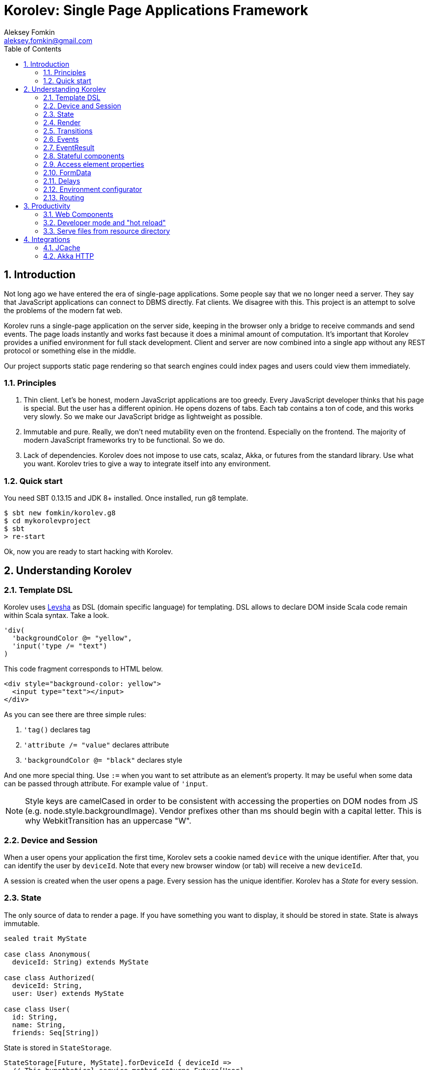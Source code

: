 Korolev: Single Page Applications Framework
============================================
Aleksey Fomkin <aleksey.fomkin@gmail.com>
:source-highlighter: pygments
:numbered:
:toc:

Introduction
------------
Not long ago we have entered the era of single-page applications. Some people say that we no longer need a server. They say that JavaScript applications can connect to DBMS directly. Fat clients. We disagree with this. This project is an attempt to solve the problems of the modern fat web.

Korolev runs a single-page application on the server side, keeping in the browser only a bridge to receive commands and send events. The page loads instantly and works fast because it does a minimal amount of computation. It's important that Korolev provides a unified environment for full stack development. Client and server are now combined into a single app without any REST protocol or something else in the middle.

Our project supports static page rendering so that search engines could index pages and users could view them immediately.

Principles
~~~~~~~~~~

1. Thin client. Let's be honest, modern JavaScript applications are too greedy. Every JavaScript developer thinks that his page is special. But the user has a different opinion. He opens dozens of tabs. Each tab contains a ton of code, and this works very slowly. So we make our JavaScript bridge as lightweight as possible.

2. Immutable and pure. Really, we don't need mutability even on the frontend. Especially on the frontend. The majority of modern JavaScript frameworks try to be functional. So we do.

3. Lack of dependencies. Korolev does not impose to use cats, scalaz, Akka, or futures from the standard library. Use what you want. Korolev tries to give a way to integrate itself into any environment.

Quick start
~~~~~~~~~~~

You need SBT 0.13.15 and JDK 8+ installed. Once installed, run g8 template.

[source,bash]
-----------------------------------
$ sbt new fomkin/korolev.g8
$ cd mykorolevproject
$ sbt
> re-start
-----------------------------------

Ok, now you are ready to start hacking with Korolev.

Understanding Korolev
---------------------

Template DSL
~~~~~~~~~~~~

Korolev uses https://github.com/fomkin/levsha[Levsha] as DSL (domain specific language) for templating. DSL allows to declare DOM inside Scala code remain within Scala syntax. Take a look.

[source,scala]
-----------------------------------
'div(
  'backgroundColor @= "yellow",
  'input('type /= "text")
)
-----------------------------------

This code fragment corresponds to HTML below.

[source,html]
-----------------------------------
<div style="background-color: yellow">
  <input type="text"></input>
</div>
-----------------------------------

As you can see there are three simple rules:

1. `'tag()` declares tag
2. `'attribute /= "value"` declares attribute
3. `'backgroundColor @= "black"` declares style

And one more special thing. Use `:=` when you want to set attribute as an element's property. It may be useful when some data can be passed through attribute. For example value of `'input`.

[NOTE]
==========================
Style keys are camelCased in order to be consistent with accessing the properties on DOM nodes from JS (e.g. node.style.backgroundImage). Vendor prefixes other than ms should begin with a capital letter. This is why WebkitTransition has an uppercase "W".
==========================

Device and Session
~~~~~~~~~~~~~~~~~~

When a user opens your application the first time, Korolev sets a cookie named `device` with the unique identifier. After that, you can identify the user by `deviceId`. Note that every new browser window (or tab) will receive a new `deviceId`.

A session is created when the user opens a page. Every session has the unique identifier. Korolev has a _State_ for every session.

State
~~~~~

The only source of data to render a page. If you have something you want to display, it should be stored in state. State is always immutable.

[source,scala]
-----------------------------------
sealed trait MyState

case class Anonymous(
  deviceId: String) extends MyState

case class Authorized(
  deviceId: String,
  user: User) extends MyState

case class User(
  id: String,
  name: String,
  friends: Seq[String])
-----------------------------------

State is stored in `StateStorage`.

[source,scala]
-----------------------------------
StateStorage[Future, MyState].forDeviceId { deviceId =>
  // This hypothetical service method returns Future[User]
  authorizationService.getUserByDeviceId(deviceId) map { user =>
    Authorized(deviceId, user)
  }
}
-----------------------------------

The only way to modify the State is by applying a transition (see below).

Render
~~~~~~

Render is a view of the state. Render is a function which takes state as the argument and returns DOM description. Korolev has its own DSL to define templates using Scala code. Do not be afraid, you will quickly get used to it.

[source,scala]
-----------------------------------
val render: Render = {
  case Anonymous(_) =>
    'body(
      'form(
        'input('placeholder /= "Login"),
        'input('placeholder /= "Password"),
        'button("Submit")
      )
    )
  case Authorized(_, User(name, friends)) =>
    'body(
      'div(s"Your name is $name. This is your frinds"),
      'ul(
        // Look at that. You just map data to view
        friends map { friend =>
          'li(friend)
        }
      )
    )
}
-----------------------------------

Render is called for each new state. It's important to understand that render produces a full DOM for every call. It does not mean that client receives a new page every time. Korolev makes a diff between current and latest DOM. Only changes between the two are sent to the client.

`Render` is a type alias for `PartialFunction[S, Document.Node]` where `S` is a type of your state.

Transitions
~~~~~~~~~~~

Transition is a function that applies to current state and produces a new state. Consider a transition which adds a new friend to the friends list.

[source,scala]
--------------------------------------------------------------
val newFriend = "Karl Heinrich Marx"
// This hypothetical service method adds friend
// to the user friend list and returns Future[Unit]
userService.addFriend(user.id, newFriend) map { _ =>
  transition { case state @ Authorized(_, user) =>
    state.copy(user = user.copy(user.friends :+ newFriend))
  }
}
--------------------------------------------------------------

`Transition` is a type alias for `PartialFunction[S, S]` where `S` is the type of your state.

Events
~~~~~~

Every DOM event emitted which had been emitted by browser's `document` object, can be handled by Korolev. Let's consider click event.

[source,scala]
--------------------------------------------------------------
case class MyState(i: String)

val renderAnonymous: Render = {
  case MyState(i) =>
    'body(
      i.toString,
      'button("Increment",
        event('click) {
          immediateTransition {
            case MyState(i) =>
              state.copy(i = i + 1)
          }
        }
      )
    )
}
--------------------------------------------------------------

When "Increment" button will be clicked, `i` will be incremented by 1. Let's consider a more complex situation. Do you remember render example? Did you have a feeling that something was missing? Let's complement it with the events!

[source,scala]
-----------------------------------
val loginField = elementId()
val passwordField = elementId()

val renderAnonymous: Render = {
  case Anonymous(_) =>
    'body(
      'form(
        'input('placeholder /= "Login", loginField),
        'input('placeholder /= "Password", passwordField),
        'button("Submit"),
        eventWithAccess('submit) { access =>
          deferredTransition {
            for {
              login <- access.property[String](loginField, 'value)
              password <- access.property[String](passwordField, 'value)
              user <- authService.authorize(login, password)
            } yield {
              transition {
                case Anonymous(deviceId) =>
                  Authorized(deviceId, user)
              }
            }
          }
        }
      )
    )
}

val renderAuthorized: Render = ???
val render = renderAnonymous orElse renderAuthorized
-----------------------------------

Event with access literally gives you an access to information from the client side. In this case, it it is values of the input fields.

Event handlers should return `EventResult`.

EventResult
~~~~~~~~~~~

Korolev expects `EventResult` as a return type of event handlers. There are three types of event results.


1. `immediateTransition` - Is a transition which is applied to current state right now. It's useful for making lightweight synchronous transitions. For example, you have a page with the "Query" field and the "Search" button. When the button is clicked, your application requests database or micro-service to execute the query. But user wants to see reaction before receiving the data. So you update the state with "Loading" flag in `immediateTransition` and user sees reaction immediately. Signature of `immediateTransition` is `Transition` that is a type alias for `PartialFunction[S, S]` where `S` is your state type.

2. `deferredTransition` - In the previous example, your application performs a request to some sort of backend. Such request in Scala is usually asynchronous. So `deferredTransition` is a way to make your application to wait for the response. `deferredTransition` will be applied to the state when the `Future` is completed. Signature of `deferredTransition` is `Future[Transition]`.

3. `noTransition` - It means you don't want to make any reaction.

Also, you can combine `immediateTransition` and `deferredTransition`.

Stateful components
~~~~~~~~~~~~~~~~~~~

In the world of front-end development people often name every thing that has HTML-like markup a "component". Until version 0.6, Korolev didn't have components support (except WebComponents on a client side). When we say "component" we mean something that has its own state. In Korolev case, components also dispatch events to other components up in the hierarchy or to the application on the top.

Worth to note that application is a component too, so you can consider Korolev's components system as a system composed of applications. Korolev components are not lightweight, so if you can implement a feature without components, do it so. Use components only when they are really necessary.

Components are independent. Every component has its own context. It opens up a way to write reusable code.

There are two ways to define a component: in functional and in object-oriented style. Let's take a look at functional style components.

[source,scala]
-----------------------------------
val MyComponent = Component[Future, ComponentState, ComponentParameters, EventType](initialState) { (context, parameters, state) =>

  import context._
  import symbolDsl._

  'div(
    parameters.toString,
    state.toString,
    event('click) {
      // Change component state here
    }
  )
}
-----------------------------------

Same component can be defined in object-oriented style.

[source,scala]
-----------------------------------
object MyComponent extends Component[Future, ComponentState, ComponentParameters, EventType](initialState) {

  import context._
  import symbolDsl._

  def render(parameters: ComponentParameters, state: ComponentState): Node = {
    'div(
      parameters.toString,
      state.toString,
      event('click) {
        // Change component state here
      }
    )
  }
}
-----------------------------------

Let's use our component in the application.

[source,scala]
-----------------------------------
'body(
  "Hello world!",
  MyComponent(parameters) { _ =>
    // make transition on component event
    immediateTransition {
      case n => n + 1
    }
  },
  // If you don't want to handle event, use silent instance
  MyComponent.silent(parameters)
)
-----------------------------------

https://github.com/fomkin/korolev/blob/v0.5.2/examples/component/src/main/scala/ComponentExample.scala[See full example]

Access element properties
~~~~~~~~~~~~~~~~~~~~~~~~~

In the scope of an event, you can access the element properties if an element was bound with `elementId`. You can get the value (limited by simple types like `String` and `Double`).

[source,scala]
-----------------------------------
val loginField = elementId

...

eventWithAccess('submit) { access =>
  deferredTransition {
    access.property[String](loginField, 'value) map {
      transition { ... }
    }
}
-----------------------------------

Or you can set the value

[source,scala]
-----------------------------------
access.property[String](loginField).set('value, "John Doe") map {
  transition { ... }
}
-----------------------------------

FormData
~~~~~~~~

Above, we considered a method allowing to read values and update from inputs. The flaw of this is a need of reading input one-by-one and lack of files uploading. FormData attended to solve these problems.

In contrast to `property`, FormData works with form tag, not with input tag.

[source,scala]
-----------------------------------
val myForm = elementId
val pictureFieldName = "picture"

'form(
  myForm,
  'div(
    'legend("FormData Example"),
    'p(
      'label("Picture"),
      'input('type /= "file", 'name /= pictureFieldName)
    ),
    'p(
      'button("Submit")
    )
  ),
  eventWithAccess('submit) { access =>
    deferredTransition {
      access
        .downloadFormData(myForm)
        .onProgress { (loaded, total) =>
          transition { ... }
        }
        .start()
        .map { formData =>
          transition { ... }
        }
    }
  }
)
-----------------------------------

Use `onProgress` callback to handle progress of the form downloading. Function `start` return a `FormData`. Look API documentation for more details.

https://github.com/fomkin/korolev/blob/v0.5.2/examples/form-data/src/main/scala/FormDataExample.scala[See full example]

Delays
~~~~~~
Sometimes you want to update a page after a timeout. For example it is useful when you want to show some sort of notification and have to close it after a few seconds. Delays apply transition after a given `FiniteDuration`

[source,scala]
-----------------------------------
type MyState = Boolean

val render: Render = {
  case true => 'body(
    delay(3.seconds) {
      case true => false
    },
    "Wait 3 seconds!"
  )
  case false => 'body(
    'button(
      event('click) {
        immediateTransition {
          case _ => true
        }
      },
      "Push the button"
    )
  )
}
-----------------------------------

https://github.com/fomkin/korolev/blob/v0.5.2/examples/delay/src/main/scala/DelayExample.scala[See full example]

Environment configurator
~~~~~~~~~~~~~~~~~~~~~~~~

Korolev is not just request-response, but push. One of big advantages of Korolev is ability to display server side events without additional code. Consider example where we have a page with some sort of notification list.

[source,scala]
-----------------------------------
case class MyState(notifications: List[String])

var render: Render = {
  case MyState(notifications) =>
    'ul(
      notifications.map(notification =>
        'li(notification)
      )
    )
}
-----------------------------------

Also we have a message queue which has a topic with notifications for current user. The topic has identifier based on `deviceId` of a client. Lets try to bind an application state with messages from the queue.

[source,scala]
-------------------------------------------------------------------------------
KorolevServiceConfig(
  ...
  envConfigurator = (deviceId, sessionId, applyTransition) => {
    val subscribtion = messageQueue.subscribe(s"notifications-$deviceId") { notifiation =>
      applyTransition {
        case state: MyState =>
          state.copy(
            notifiations = notifiation :: state.notifiations
          )
      }
    }
    KorolevServiceConfig.Env(
      onDestroy = () => subscribtion.unsubscribe(),
      onMessage = PartialFunction.empty
    )
  }
)
-------------------------------------------------------------------------------

That's all. Now every invocation of lambda which was passed to `messageQueue.subscribe` will run
the transition which will prepend new notification to the state. Render will be invoked automatically and user will get the notification on his page.

Routing
~~~~~~~
Router allows to integrate browser navigation to you app. In the router you define bidirectional mapping between the state and the URL.

Let's pretends that you application is a blogging platform

[source,scala]
-------------------------------------------------------------------------------
case class MyState(author: String, title: String, text: String)

// Converts "The Cow: Saga" to "the-cow-saga"
def captionToUrl(s: String) = ???

KorolevServiceConfig(
  ...
  // Render the article
  render = {
    case MyState(author, title, text) => 'body(
      'div(s"$author: $title"),
      'div(text)
    )
  },
  serverRouter = ServerRouter(
    // Static router works when user enters
    // with any url but "/".
    static = (deviceId) => Router(
      toState = {
        case (_, Root / author / article) => articleServrice.load(author, article)
        case _ => articleServrice.defaultArticle
      }
    ),
    dynamic = (device, session) => Router(
      fromState = {
        case MyState(tab, _) =>
          Root / tab.toLowerCase
      },
      toState = {
        case (s, Root) =>
          val u = s.copy(selectedTab = s.todos.keys.head)
          Future.successful(u)
        case (s, Root / name) =>
          val key = s.todos.keys.find(_.toLowerCase == name)
          Future.successful(key.fold(s)(k => s.copy(selectedTab = k)))
      }
    )
  )
)
-------------------------------------------------------------------------------

https://github.com/fomkin/korolev/blob/v0.5.2/examples/routing/src/main/scala/RoutingExample.scala#L93[See full example]

Productivity
------------

Web Components
~~~~~~~~~~~~~~

Usually when we say "components" we mean an UI element with its own state. Korolev doesn't support components by design, cause it leads to multiple states and breaks the simplicity which we want to reach. However you still can use https://www.w3.org/standards/techs/components[WebComponents].

[NOTE]
============
Korolev doesn't have any specific code to support WebComponents. WebComponent (Custom Elements + Shadow DOM) by design should behave as regular HTML tags. There is no difference between, for example, input or textarea, and any custom element.
============

https://github.com/fomkin/korolev/blob/v0.5.2/examples/web-component/src/main/scala/WebComponentExample.scala[See full example]

Developer mode and "hot reload"
~~~~~~~~~~~~~~~~~~~~~~~~~~~~~~~

Developer mode provides "hot reload" experience. Run your application with `korolev.dev=true` system property (or environment variable) and session will be kept alive after restart. We recommend to use https://github.com/spray/sbt-revolver[sbt-revolver] plugin.

[source,bash]
-------------------------------------------------------------------------------
re-start --- -Dkorolev.dev=true
-------------------------------------------------------------------------------

Make a change in the source code of your app. Save the file. Switch to a browser and wait for changes to deliver. Developer mode does not work with custom `StateStorage`.

[NOTE]
============
Ensure that everything is stateless except Korolev part of the application. For example, if you have models which hold state in hash maps they will be not saved. It will lead to inconsistency.
============

Serve files from resource directory
~~~~~~~~~~~~~~~~~~~~~~~~~~~~~~~~~~~

Everything that placed in directory named `static` (in the classpath of the application) will be served from the root of the application endpoint. It may be useful when you want to distribute some small images or CSS with the app.

[WARNING]
============
Korolev is not some sort of CDN node. Avoid to serve a lot of large files using this feature.
============

Integrations
------------

JCache
~~~~~~

For large applications, when one node can't serve all clients, you need a way to scale application to multiple nodes. Although Korolev usually use permanent connections, a case when a client connects to a wrong node is possible. First, it may happen when reconnect. Second, it may happen when the client downgrades his connection from WebSocket to long polling for some reason. It means that every node in a cluster should have access to all user states (sessions).

To fix this, you can apply any in-memory storage compatible with https://github.com/jsr107/jsr107spec[JCache]. Just add a dependency to your SBT configuration.

[source,scala]
------------------------------
libraryDependencies += "com.github.fomkin" %% "korolev-jcache-support" % "0.5.2"
------------------------------

https://github.com/fomkin/korolev/blob/v0.5.2/examples/jcache/src/main/scala/JCacheExample.scala[See full example]

Akka HTTP
~~~~~~~~~

Korolev provides smooth Akka HTTP integration out of the box. To use it, add a dependency:

[source,scala]
------------------------------
libraryDependencies += "com.github.fomkin" %% "korolev-server-akkahttp" % "0.5.2"
------------------------------

And create Korolev route:

[source,scala]
------------------------------
val config = KorolevServiceConfig[Future, Boolean, Any](
  stateStorage = StateStorage.default(false),
  serverRouter = ServerRouter.empty[Future, Boolean],
  render = { case _ => 'div("Hello akka-http") }
)

val korolevRoute = akkaHttpService(config).apply(AkkaHttpServerConfig())
------------------------------

Then embed the route into your Akka HTTP routes structure.

https://github.com/fomkin/korolev/blob/v0.5.2/examples/akka-http/src/main/scala/AkkaHttpExample.scala[See full example]
